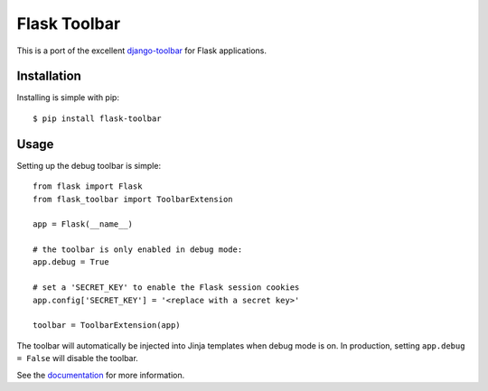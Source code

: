 Flask Toolbar
===================

This is a port of the excellent `django-toolbar <https://github.com/django-toolbar/django-toolbar>`_
for Flask applications.

.. image:: https://travis-ci.org/mgood/flask-toolbar.png?branch=master
   :target: https://travis-ci.org/mgood/flask-toolbar


Installation
------------

Installing is simple with pip::

    $ pip install flask-toolbar


Usage
-----

Setting up the debug toolbar is simple::

    from flask import Flask
    from flask_toolbar import ToolbarExtension

    app = Flask(__name__)

    # the toolbar is only enabled in debug mode:
    app.debug = True

    # set a 'SECRET_KEY' to enable the Flask session cookies
    app.config['SECRET_KEY'] = '<replace with a secret key>'

    toolbar = ToolbarExtension(app)


The toolbar will automatically be injected into Jinja templates when debug mode is on.
In production, setting ``app.debug = False`` will disable the toolbar.

See the `documentation`_ for more information.

.. _documentation: http://flask-toolbar.readthedocs.org
